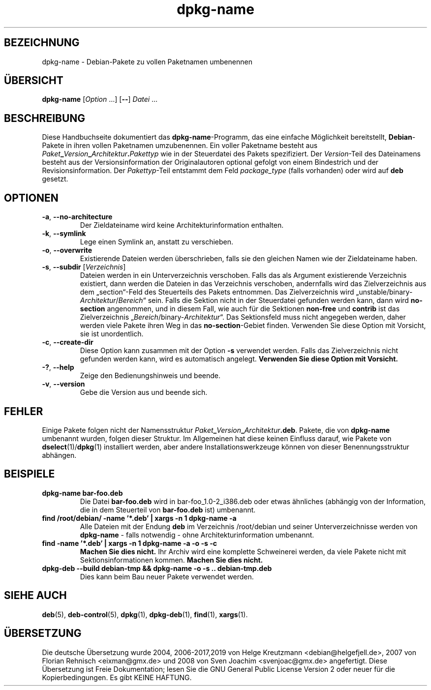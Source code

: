 .\" dpkg manual page - dpkg-name(1)
.\"
.\" Copyright © 1995-1996 Erick Branderhorst
.\" Copyright © 2007-2013, 2015 Guillem Jover <guillem@debian.org>
.\"
.\" This is free software; you can redistribute it and/or modify
.\" it under the terms of the GNU General Public License as published by
.\" the Free Software Foundation; either version 2 of the License, or
.\" (at your option) any later version.
.\"
.\" This is distributed in the hope that it will be useful,
.\" but WITHOUT ANY WARRANTY; without even the implied warranty of
.\" MERCHANTABILITY or FITNESS FOR A PARTICULAR PURPOSE.  See the
.\" GNU General Public License for more details.
.\"
.\" You should have received a copy of the GNU General Public License
.\" along with this program.  If not, see <https://www.gnu.org/licenses/>.
.
.\"*******************************************************************
.\"
.\" This file was generated with po4a. Translate the source file.
.\"
.\"*******************************************************************
.TH dpkg\-name 1 %RELEASE_DATE% %VERSION% dpkg\-Programmsammlung
.nh
.SH BEZEICHNUNG
dpkg\-name \- Debian\-Pakete zu vollen Paketnamen umbenennen
.
.SH ÜBERSICHT
\fBdpkg\-name\fP [\fIOption\fP …] [\fB\-\-\fP] \fIDatei\fP …
.
.SH BESCHREIBUNG
.PP
Diese Handbuchseite dokumentiert das \fBdpkg\-name\fP\-Programm, das eine
einfache Möglichkeit bereitstellt, \fBDebian\fP\-Pakete in ihren vollen
Paketnamen umzubenennen. Ein voller Paketname besteht aus
\fIPaket\fP\fB_\fP\fIVersion\fP\fB_\fP\fIArchitektur\fP\fB.\fP\fIPakettyp\fP wie in der
Steuerdatei des Pakets spezifiziert. Der \fIVersion\fP\-Teil des Dateinamens
besteht aus der Versionsinformation der Originalautoren optional gefolgt von
einem Bindestrich und der Revisionsinformation. Der \fIPakettyp\fP\-Teil
entstammt dem Feld \fIpackage_type\fP (falls vorhanden) oder wird auf \fBdeb\fP
gesetzt.
.
.SH OPTIONEN
.TP 
\fB\-a\fP, \fB\-\-no\-architecture\fP
Der Zieldateiname wird keine Architekturinformation enthalten.
.TP 
\fB\-k\fP, \fB\-\-symlink\fP
Lege einen Symlink an, anstatt zu verschieben.
.TP 
\fB\-o\fP, \fB\-\-overwrite\fP
Existierende Dateien werden überschrieben, falls sie den gleichen Namen wie
der Zieldateiname haben.
.TP 
\fB\-s\fP, \fB\-\-subdir\fP [\fIVerzeichnis\fP]
Dateien werden in ein Unterverzeichnis verschoben. Falls das als Argument
existierende Verzeichnis existiert, dann werden die Dateien in das
Verzeichnis verschoben, andernfalls wird das Zielverzeichnis aus dem
„section“\-Feld des Steuerteils des Pakets entnommen. Das Zielverzeichnis
wird „unstable/binary\-\fIArchitektur\fP/\fIBereich\fP“ sein. Falls die Sektion
nicht in der Steuerdatei gefunden werden kann, dann wird \fBno\-section\fP
angenommen, und in diesem Fall, wie auch für die Sektionen \fBnon\-free\fP und
\fBcontrib\fP ist das Zielverzeichnis „\fIBereich\fP/binary\-\fIArchitektur\fP“. Das
Sektionsfeld muss nicht angegeben werden, daher werden viele Pakete ihren
Weg in das \fBno\-section\fP\-Gebiet finden. Verwenden Sie diese Option mit
Vorsicht, sie ist unordentlich.
.TP 
\fB\-c\fP, \fB\-\-create\-dir\fP
Diese Option kann zusammen mit der Option \fB\-s\fP verwendet werden. Falls das
Zielverzeichnis nicht gefunden werden kann, wird es automatisch
angelegt. \fBVerwenden Sie diese Option mit Vorsicht.\fP
.TP 
\fB\-?\fP, \fB\-\-help\fP
Zeige den Bedienungshinweis und beende.
.TP 
\fB\-v\fP, \fB\-\-version\fP
Gebe die Version aus und beende sich.
.
.SH FEHLER
Einige Pakete folgen nicht der Namensstruktur
\fIPaket\fP\fB_\fP\fIVersion\fP\fB_\fP\fIArchitektur\fP\fB.deb\fP. Pakete, die von
\fBdpkg\-name\fP umbenannt wurden, folgen dieser Struktur. Im Allgemeinen hat
diese keinen Einfluss darauf, wie Pakete von \fBdselect\fP(1)/\fBdpkg\fP(1)
installiert werden, aber andere Installationswerkzeuge können von dieser
Benennungsstruktur abhängen.
.
.SH BEISPIELE
.TP 
\fBdpkg\-name bar\-foo.deb\fP
Die Datei \fBbar\-foo.deb\fP wird in bar\-foo_1.0\-2_i386.deb oder etwas ähnliches
(abhängig von der Information, die in dem Steuerteil von \fBbar\-foo.deb\fP ist)
umbenannt.
.TP 
\fBfind /root/debian/ \-name '*.deb' | xargs \-n 1 dpkg\-name \-a\fP
Alle Dateien mit der Endung \fBdeb\fP im Verzeichnis /root/debian und seiner
Unterverzeichnisse werden von \fBdpkg\-name\fP \- falls notwendig \- ohne
Architekturinformation umbenannt.
.TP 
\fBfind \-name '*.deb' | xargs \-n 1 dpkg\-name \-a \-o \-s \-c\fP
\fBMachen Sie dies nicht.\fP Ihr Archiv wird eine komplette Schweinerei werden,
da viele Pakete nicht mit Sektionsinformationen kommen. \fBMachen Sie dies
nicht.\fP
.TP 
\fBdpkg\-deb \-\-build debian\-tmp && dpkg\-name \-o \-s .. debian\-tmp.deb\fP
Dies kann beim Bau neuer Pakete verwendet werden.
.
.SH "SIEHE AUCH"
\fBdeb\fP(5), \fBdeb\-control\fP(5), \fBdpkg\fP(1), \fBdpkg\-deb\fP(1), \fBfind\fP(1),
\fBxargs\fP(1).
.SH ÜBERSETZUNG
Die deutsche Übersetzung wurde 2004, 2006-2017,2019 von Helge Kreutzmann
<debian@helgefjell.de>, 2007 von Florian Rehnisch <eixman@gmx.de> und
2008 von Sven Joachim <svenjoac@gmx.de>
angefertigt. Diese Übersetzung ist Freie Dokumentation; lesen Sie die
GNU General Public License Version 2 oder neuer für die Kopierbedingungen.
Es gibt KEINE HAFTUNG.
